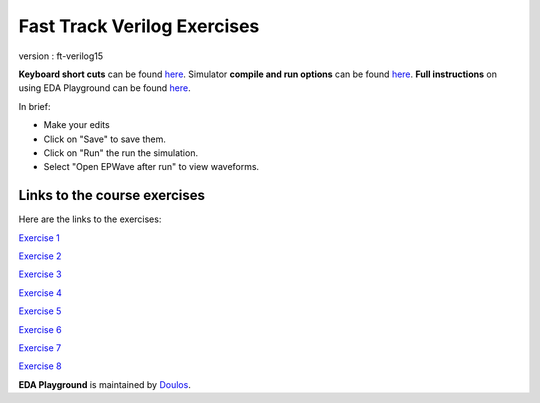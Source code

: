 ############################
Fast Track Verilog Exercises
############################

version : ft-verilog15

**Keyboard short cuts** can be found `here <http://eda-playground.readthedocs.org/en/latest/edaplayground_shortcuts.html>`_. Simulator **compile and run options** can be found `here <http://eda-playground.readthedocs.org/en/latest/compile_run_options.html>`_. **Full instructions** on using EDA Playground can be found `here <http://eda-playground.readthedocs.org/en/latest/>`_.

In brief:

* Make your edits

* Click on "Save" to save them.

* Click on "Run" the run the simulation.

* Select "Open EPWave after run" to view waveforms.


*****************************
Links to the course exercises
*****************************

Here are the links to the exercises:

`Exercise 1 <https://courses.edaplayground.com/x/39dg>`_

`Exercise 2 <https://courses.edaplayground.com/x/5y_3>`_

`Exercise 3 <https://courses.edaplayground.com/x/3wtd>`_

`Exercise 4 <https://courses.edaplayground.com/x/5ZDn>`_

`Exercise 5 <https://courses.edaplayground.com/x/67_B>`_

`Exercise 6 <https://courses.edaplayground.com/x/2vQJ>`_

`Exercise 7 <https://courses.edaplayground.com/x/3TBg>`_

`Exercise 8 <https://courses.edaplayground.com/x/2yUj>`_


**EDA Playground** is maintained by `Doulos <http://courses.doulos.com>`_.
